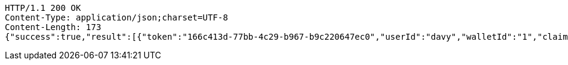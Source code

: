[source,http,options="nowrap"]
----
HTTP/1.1 200 OK
Content-Type: application/json;charset=UTF-8
Content-Length: 173
{"success":true,"result":[{"token":"166c413d-77bb-4c29-b967-b9c220647ec0","userId":"davy","walletId":"1","claim":"SIGN_WALLETS","enabled":true,"description":"description"}]}
----
